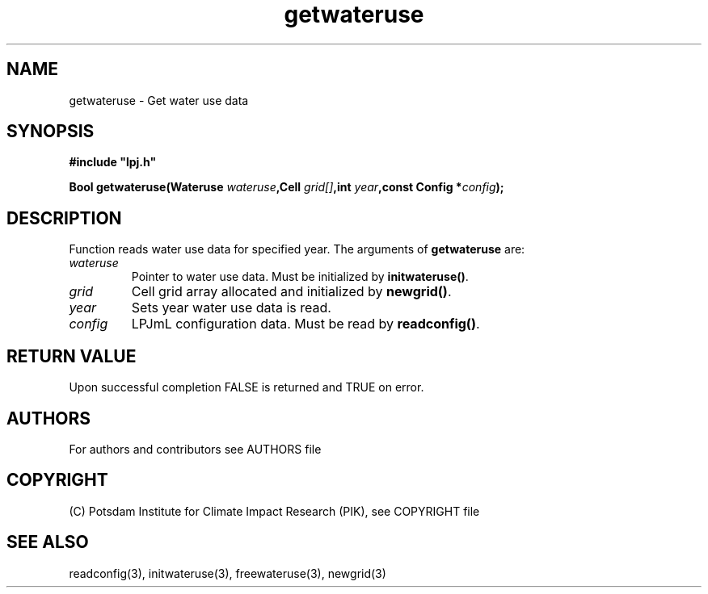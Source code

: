 .TH getwateruse 3  "LPJmL programmers manual"
.SH NAME
getwateruse \- Get water use data
.SH SYNOPSIS
.nf
\fB#include "lpj.h"

Bool getwateruse(Wateruse \fIwateruse\fB,Cell \fIgrid[]\fB,int \fIyear\fB,const Config *\fIconfig\fB);\fP

.fi
.SH DESCRIPTION
Function reads water use data for specified year.
The arguments of \fBgetwateruse\fP are:
.TP
.I wateruse
Pointer to water use data.  Must be initialized by \fBinitwateruse()\fP.
.TP
.I grid
Cell grid array allocated and initialized by \fBnewgrid()\fP.
.TP
.I year
Sets year water use data is read.
.TP
.I config
LPJmL configuration data. Must be read by \fBreadconfig()\fP.

.SH RETURN VALUE
Upon successful completion FALSE is returned and TRUE on error.

.SH AUTHORS

For authors and contributors see AUTHORS file

.SH COPYRIGHT

(C) Potsdam Institute for Climate Impact Research (PIK), see COPYRIGHT file

.SH SEE ALSO
readconfig(3), initwateruse(3), freewateruse(3), newgrid(3)
